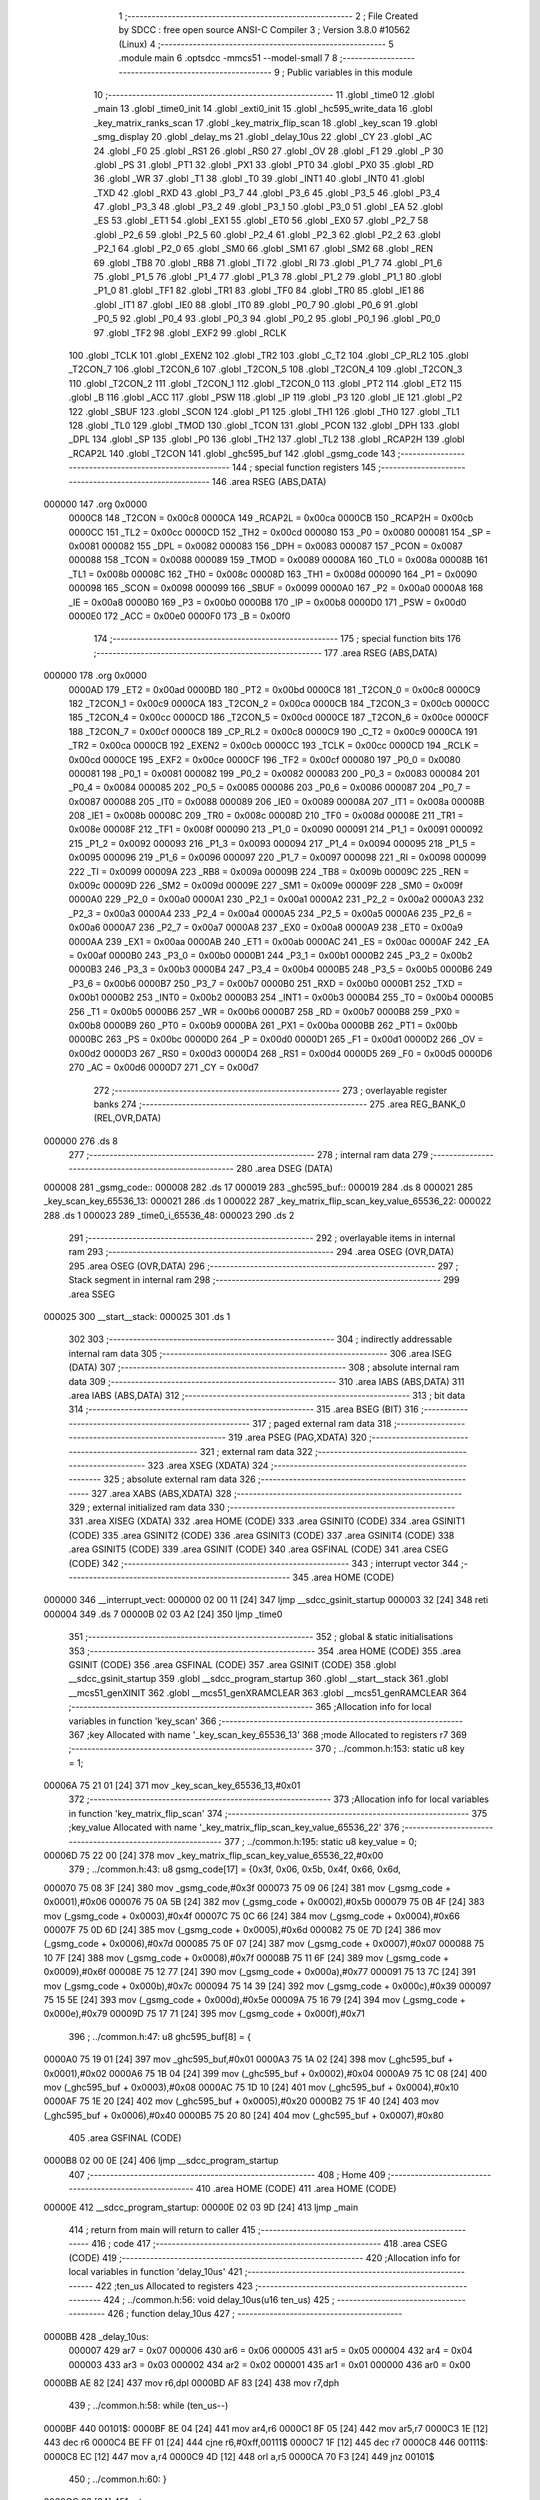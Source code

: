                                       1 ;--------------------------------------------------------
                                      2 ; File Created by SDCC : free open source ANSI-C Compiler
                                      3 ; Version 3.8.0 #10562 (Linux)
                                      4 ;--------------------------------------------------------
                                      5 	.module main
                                      6 	.optsdcc -mmcs51 --model-small
                                      7 	
                                      8 ;--------------------------------------------------------
                                      9 ; Public variables in this module
                                     10 ;--------------------------------------------------------
                                     11 	.globl _time0
                                     12 	.globl _main
                                     13 	.globl _time0_init
                                     14 	.globl _exti0_init
                                     15 	.globl _hc595_write_data
                                     16 	.globl _key_matrix_ranks_scan
                                     17 	.globl _key_matrix_flip_scan
                                     18 	.globl _key_scan
                                     19 	.globl _smg_display
                                     20 	.globl _delay_ms
                                     21 	.globl _delay_10us
                                     22 	.globl _CY
                                     23 	.globl _AC
                                     24 	.globl _F0
                                     25 	.globl _RS1
                                     26 	.globl _RS0
                                     27 	.globl _OV
                                     28 	.globl _F1
                                     29 	.globl _P
                                     30 	.globl _PS
                                     31 	.globl _PT1
                                     32 	.globl _PX1
                                     33 	.globl _PT0
                                     34 	.globl _PX0
                                     35 	.globl _RD
                                     36 	.globl _WR
                                     37 	.globl _T1
                                     38 	.globl _T0
                                     39 	.globl _INT1
                                     40 	.globl _INT0
                                     41 	.globl _TXD
                                     42 	.globl _RXD
                                     43 	.globl _P3_7
                                     44 	.globl _P3_6
                                     45 	.globl _P3_5
                                     46 	.globl _P3_4
                                     47 	.globl _P3_3
                                     48 	.globl _P3_2
                                     49 	.globl _P3_1
                                     50 	.globl _P3_0
                                     51 	.globl _EA
                                     52 	.globl _ES
                                     53 	.globl _ET1
                                     54 	.globl _EX1
                                     55 	.globl _ET0
                                     56 	.globl _EX0
                                     57 	.globl _P2_7
                                     58 	.globl _P2_6
                                     59 	.globl _P2_5
                                     60 	.globl _P2_4
                                     61 	.globl _P2_3
                                     62 	.globl _P2_2
                                     63 	.globl _P2_1
                                     64 	.globl _P2_0
                                     65 	.globl _SM0
                                     66 	.globl _SM1
                                     67 	.globl _SM2
                                     68 	.globl _REN
                                     69 	.globl _TB8
                                     70 	.globl _RB8
                                     71 	.globl _TI
                                     72 	.globl _RI
                                     73 	.globl _P1_7
                                     74 	.globl _P1_6
                                     75 	.globl _P1_5
                                     76 	.globl _P1_4
                                     77 	.globl _P1_3
                                     78 	.globl _P1_2
                                     79 	.globl _P1_1
                                     80 	.globl _P1_0
                                     81 	.globl _TF1
                                     82 	.globl _TR1
                                     83 	.globl _TF0
                                     84 	.globl _TR0
                                     85 	.globl _IE1
                                     86 	.globl _IT1
                                     87 	.globl _IE0
                                     88 	.globl _IT0
                                     89 	.globl _P0_7
                                     90 	.globl _P0_6
                                     91 	.globl _P0_5
                                     92 	.globl _P0_4
                                     93 	.globl _P0_3
                                     94 	.globl _P0_2
                                     95 	.globl _P0_1
                                     96 	.globl _P0_0
                                     97 	.globl _TF2
                                     98 	.globl _EXF2
                                     99 	.globl _RCLK
                                    100 	.globl _TCLK
                                    101 	.globl _EXEN2
                                    102 	.globl _TR2
                                    103 	.globl _C_T2
                                    104 	.globl _CP_RL2
                                    105 	.globl _T2CON_7
                                    106 	.globl _T2CON_6
                                    107 	.globl _T2CON_5
                                    108 	.globl _T2CON_4
                                    109 	.globl _T2CON_3
                                    110 	.globl _T2CON_2
                                    111 	.globl _T2CON_1
                                    112 	.globl _T2CON_0
                                    113 	.globl _PT2
                                    114 	.globl _ET2
                                    115 	.globl _B
                                    116 	.globl _ACC
                                    117 	.globl _PSW
                                    118 	.globl _IP
                                    119 	.globl _P3
                                    120 	.globl _IE
                                    121 	.globl _P2
                                    122 	.globl _SBUF
                                    123 	.globl _SCON
                                    124 	.globl _P1
                                    125 	.globl _TH1
                                    126 	.globl _TH0
                                    127 	.globl _TL1
                                    128 	.globl _TL0
                                    129 	.globl _TMOD
                                    130 	.globl _TCON
                                    131 	.globl _PCON
                                    132 	.globl _DPH
                                    133 	.globl _DPL
                                    134 	.globl _SP
                                    135 	.globl _P0
                                    136 	.globl _TH2
                                    137 	.globl _TL2
                                    138 	.globl _RCAP2H
                                    139 	.globl _RCAP2L
                                    140 	.globl _T2CON
                                    141 	.globl _ghc595_buf
                                    142 	.globl _gsmg_code
                                    143 ;--------------------------------------------------------
                                    144 ; special function registers
                                    145 ;--------------------------------------------------------
                                    146 	.area RSEG    (ABS,DATA)
      000000                        147 	.org 0x0000
                           0000C8   148 _T2CON	=	0x00c8
                           0000CA   149 _RCAP2L	=	0x00ca
                           0000CB   150 _RCAP2H	=	0x00cb
                           0000CC   151 _TL2	=	0x00cc
                           0000CD   152 _TH2	=	0x00cd
                           000080   153 _P0	=	0x0080
                           000081   154 _SP	=	0x0081
                           000082   155 _DPL	=	0x0082
                           000083   156 _DPH	=	0x0083
                           000087   157 _PCON	=	0x0087
                           000088   158 _TCON	=	0x0088
                           000089   159 _TMOD	=	0x0089
                           00008A   160 _TL0	=	0x008a
                           00008B   161 _TL1	=	0x008b
                           00008C   162 _TH0	=	0x008c
                           00008D   163 _TH1	=	0x008d
                           000090   164 _P1	=	0x0090
                           000098   165 _SCON	=	0x0098
                           000099   166 _SBUF	=	0x0099
                           0000A0   167 _P2	=	0x00a0
                           0000A8   168 _IE	=	0x00a8
                           0000B0   169 _P3	=	0x00b0
                           0000B8   170 _IP	=	0x00b8
                           0000D0   171 _PSW	=	0x00d0
                           0000E0   172 _ACC	=	0x00e0
                           0000F0   173 _B	=	0x00f0
                                    174 ;--------------------------------------------------------
                                    175 ; special function bits
                                    176 ;--------------------------------------------------------
                                    177 	.area RSEG    (ABS,DATA)
      000000                        178 	.org 0x0000
                           0000AD   179 _ET2	=	0x00ad
                           0000BD   180 _PT2	=	0x00bd
                           0000C8   181 _T2CON_0	=	0x00c8
                           0000C9   182 _T2CON_1	=	0x00c9
                           0000CA   183 _T2CON_2	=	0x00ca
                           0000CB   184 _T2CON_3	=	0x00cb
                           0000CC   185 _T2CON_4	=	0x00cc
                           0000CD   186 _T2CON_5	=	0x00cd
                           0000CE   187 _T2CON_6	=	0x00ce
                           0000CF   188 _T2CON_7	=	0x00cf
                           0000C8   189 _CP_RL2	=	0x00c8
                           0000C9   190 _C_T2	=	0x00c9
                           0000CA   191 _TR2	=	0x00ca
                           0000CB   192 _EXEN2	=	0x00cb
                           0000CC   193 _TCLK	=	0x00cc
                           0000CD   194 _RCLK	=	0x00cd
                           0000CE   195 _EXF2	=	0x00ce
                           0000CF   196 _TF2	=	0x00cf
                           000080   197 _P0_0	=	0x0080
                           000081   198 _P0_1	=	0x0081
                           000082   199 _P0_2	=	0x0082
                           000083   200 _P0_3	=	0x0083
                           000084   201 _P0_4	=	0x0084
                           000085   202 _P0_5	=	0x0085
                           000086   203 _P0_6	=	0x0086
                           000087   204 _P0_7	=	0x0087
                           000088   205 _IT0	=	0x0088
                           000089   206 _IE0	=	0x0089
                           00008A   207 _IT1	=	0x008a
                           00008B   208 _IE1	=	0x008b
                           00008C   209 _TR0	=	0x008c
                           00008D   210 _TF0	=	0x008d
                           00008E   211 _TR1	=	0x008e
                           00008F   212 _TF1	=	0x008f
                           000090   213 _P1_0	=	0x0090
                           000091   214 _P1_1	=	0x0091
                           000092   215 _P1_2	=	0x0092
                           000093   216 _P1_3	=	0x0093
                           000094   217 _P1_4	=	0x0094
                           000095   218 _P1_5	=	0x0095
                           000096   219 _P1_6	=	0x0096
                           000097   220 _P1_7	=	0x0097
                           000098   221 _RI	=	0x0098
                           000099   222 _TI	=	0x0099
                           00009A   223 _RB8	=	0x009a
                           00009B   224 _TB8	=	0x009b
                           00009C   225 _REN	=	0x009c
                           00009D   226 _SM2	=	0x009d
                           00009E   227 _SM1	=	0x009e
                           00009F   228 _SM0	=	0x009f
                           0000A0   229 _P2_0	=	0x00a0
                           0000A1   230 _P2_1	=	0x00a1
                           0000A2   231 _P2_2	=	0x00a2
                           0000A3   232 _P2_3	=	0x00a3
                           0000A4   233 _P2_4	=	0x00a4
                           0000A5   234 _P2_5	=	0x00a5
                           0000A6   235 _P2_6	=	0x00a6
                           0000A7   236 _P2_7	=	0x00a7
                           0000A8   237 _EX0	=	0x00a8
                           0000A9   238 _ET0	=	0x00a9
                           0000AA   239 _EX1	=	0x00aa
                           0000AB   240 _ET1	=	0x00ab
                           0000AC   241 _ES	=	0x00ac
                           0000AF   242 _EA	=	0x00af
                           0000B0   243 _P3_0	=	0x00b0
                           0000B1   244 _P3_1	=	0x00b1
                           0000B2   245 _P3_2	=	0x00b2
                           0000B3   246 _P3_3	=	0x00b3
                           0000B4   247 _P3_4	=	0x00b4
                           0000B5   248 _P3_5	=	0x00b5
                           0000B6   249 _P3_6	=	0x00b6
                           0000B7   250 _P3_7	=	0x00b7
                           0000B0   251 _RXD	=	0x00b0
                           0000B1   252 _TXD	=	0x00b1
                           0000B2   253 _INT0	=	0x00b2
                           0000B3   254 _INT1	=	0x00b3
                           0000B4   255 _T0	=	0x00b4
                           0000B5   256 _T1	=	0x00b5
                           0000B6   257 _WR	=	0x00b6
                           0000B7   258 _RD	=	0x00b7
                           0000B8   259 _PX0	=	0x00b8
                           0000B9   260 _PT0	=	0x00b9
                           0000BA   261 _PX1	=	0x00ba
                           0000BB   262 _PT1	=	0x00bb
                           0000BC   263 _PS	=	0x00bc
                           0000D0   264 _P	=	0x00d0
                           0000D1   265 _F1	=	0x00d1
                           0000D2   266 _OV	=	0x00d2
                           0000D3   267 _RS0	=	0x00d3
                           0000D4   268 _RS1	=	0x00d4
                           0000D5   269 _F0	=	0x00d5
                           0000D6   270 _AC	=	0x00d6
                           0000D7   271 _CY	=	0x00d7
                                    272 ;--------------------------------------------------------
                                    273 ; overlayable register banks
                                    274 ;--------------------------------------------------------
                                    275 	.area REG_BANK_0	(REL,OVR,DATA)
      000000                        276 	.ds 8
                                    277 ;--------------------------------------------------------
                                    278 ; internal ram data
                                    279 ;--------------------------------------------------------
                                    280 	.area DSEG    (DATA)
      000008                        281 _gsmg_code::
      000008                        282 	.ds 17
      000019                        283 _ghc595_buf::
      000019                        284 	.ds 8
      000021                        285 _key_scan_key_65536_13:
      000021                        286 	.ds 1
      000022                        287 _key_matrix_flip_scan_key_value_65536_22:
      000022                        288 	.ds 1
      000023                        289 _time0_i_65536_48:
      000023                        290 	.ds 2
                                    291 ;--------------------------------------------------------
                                    292 ; overlayable items in internal ram 
                                    293 ;--------------------------------------------------------
                                    294 	.area	OSEG    (OVR,DATA)
                                    295 	.area	OSEG    (OVR,DATA)
                                    296 ;--------------------------------------------------------
                                    297 ; Stack segment in internal ram 
                                    298 ;--------------------------------------------------------
                                    299 	.area	SSEG
      000025                        300 __start__stack:
      000025                        301 	.ds	1
                                    302 
                                    303 ;--------------------------------------------------------
                                    304 ; indirectly addressable internal ram data
                                    305 ;--------------------------------------------------------
                                    306 	.area ISEG    (DATA)
                                    307 ;--------------------------------------------------------
                                    308 ; absolute internal ram data
                                    309 ;--------------------------------------------------------
                                    310 	.area IABS    (ABS,DATA)
                                    311 	.area IABS    (ABS,DATA)
                                    312 ;--------------------------------------------------------
                                    313 ; bit data
                                    314 ;--------------------------------------------------------
                                    315 	.area BSEG    (BIT)
                                    316 ;--------------------------------------------------------
                                    317 ; paged external ram data
                                    318 ;--------------------------------------------------------
                                    319 	.area PSEG    (PAG,XDATA)
                                    320 ;--------------------------------------------------------
                                    321 ; external ram data
                                    322 ;--------------------------------------------------------
                                    323 	.area XSEG    (XDATA)
                                    324 ;--------------------------------------------------------
                                    325 ; absolute external ram data
                                    326 ;--------------------------------------------------------
                                    327 	.area XABS    (ABS,XDATA)
                                    328 ;--------------------------------------------------------
                                    329 ; external initialized ram data
                                    330 ;--------------------------------------------------------
                                    331 	.area XISEG   (XDATA)
                                    332 	.area HOME    (CODE)
                                    333 	.area GSINIT0 (CODE)
                                    334 	.area GSINIT1 (CODE)
                                    335 	.area GSINIT2 (CODE)
                                    336 	.area GSINIT3 (CODE)
                                    337 	.area GSINIT4 (CODE)
                                    338 	.area GSINIT5 (CODE)
                                    339 	.area GSINIT  (CODE)
                                    340 	.area GSFINAL (CODE)
                                    341 	.area CSEG    (CODE)
                                    342 ;--------------------------------------------------------
                                    343 ; interrupt vector 
                                    344 ;--------------------------------------------------------
                                    345 	.area HOME    (CODE)
      000000                        346 __interrupt_vect:
      000000 02 00 11         [24]  347 	ljmp	__sdcc_gsinit_startup
      000003 32               [24]  348 	reti
      000004                        349 	.ds	7
      00000B 02 03 A2         [24]  350 	ljmp	_time0
                                    351 ;--------------------------------------------------------
                                    352 ; global & static initialisations
                                    353 ;--------------------------------------------------------
                                    354 	.area HOME    (CODE)
                                    355 	.area GSINIT  (CODE)
                                    356 	.area GSFINAL (CODE)
                                    357 	.area GSINIT  (CODE)
                                    358 	.globl __sdcc_gsinit_startup
                                    359 	.globl __sdcc_program_startup
                                    360 	.globl __start__stack
                                    361 	.globl __mcs51_genXINIT
                                    362 	.globl __mcs51_genXRAMCLEAR
                                    363 	.globl __mcs51_genRAMCLEAR
                                    364 ;------------------------------------------------------------
                                    365 ;Allocation info for local variables in function 'key_scan'
                                    366 ;------------------------------------------------------------
                                    367 ;key                       Allocated with name '_key_scan_key_65536_13'
                                    368 ;mode                      Allocated to registers r7 
                                    369 ;------------------------------------------------------------
                                    370 ;	../common.h:153: static u8 key = 1;
      00006A 75 21 01         [24]  371 	mov	_key_scan_key_65536_13,#0x01
                                    372 ;------------------------------------------------------------
                                    373 ;Allocation info for local variables in function 'key_matrix_flip_scan'
                                    374 ;------------------------------------------------------------
                                    375 ;key_value                 Allocated with name '_key_matrix_flip_scan_key_value_65536_22'
                                    376 ;------------------------------------------------------------
                                    377 ;	../common.h:195: static u8 key_value = 0;
      00006D 75 22 00         [24]  378 	mov	_key_matrix_flip_scan_key_value_65536_22,#0x00
                                    379 ;	../common.h:43: u8 gsmg_code[17] = {0x3f, 0x06, 0x5b, 0x4f, 0x66, 0x6d,
      000070 75 08 3F         [24]  380 	mov	_gsmg_code,#0x3f
      000073 75 09 06         [24]  381 	mov	(_gsmg_code + 0x0001),#0x06
      000076 75 0A 5B         [24]  382 	mov	(_gsmg_code + 0x0002),#0x5b
      000079 75 0B 4F         [24]  383 	mov	(_gsmg_code + 0x0003),#0x4f
      00007C 75 0C 66         [24]  384 	mov	(_gsmg_code + 0x0004),#0x66
      00007F 75 0D 6D         [24]  385 	mov	(_gsmg_code + 0x0005),#0x6d
      000082 75 0E 7D         [24]  386 	mov	(_gsmg_code + 0x0006),#0x7d
      000085 75 0F 07         [24]  387 	mov	(_gsmg_code + 0x0007),#0x07
      000088 75 10 7F         [24]  388 	mov	(_gsmg_code + 0x0008),#0x7f
      00008B 75 11 6F         [24]  389 	mov	(_gsmg_code + 0x0009),#0x6f
      00008E 75 12 77         [24]  390 	mov	(_gsmg_code + 0x000a),#0x77
      000091 75 13 7C         [24]  391 	mov	(_gsmg_code + 0x000b),#0x7c
      000094 75 14 39         [24]  392 	mov	(_gsmg_code + 0x000c),#0x39
      000097 75 15 5E         [24]  393 	mov	(_gsmg_code + 0x000d),#0x5e
      00009A 75 16 79         [24]  394 	mov	(_gsmg_code + 0x000e),#0x79
      00009D 75 17 71         [24]  395 	mov	(_gsmg_code + 0x000f),#0x71
                                    396 ;	../common.h:47: u8 ghc595_buf[8] = {
      0000A0 75 19 01         [24]  397 	mov	_ghc595_buf,#0x01
      0000A3 75 1A 02         [24]  398 	mov	(_ghc595_buf + 0x0001),#0x02
      0000A6 75 1B 04         [24]  399 	mov	(_ghc595_buf + 0x0002),#0x04
      0000A9 75 1C 08         [24]  400 	mov	(_ghc595_buf + 0x0003),#0x08
      0000AC 75 1D 10         [24]  401 	mov	(_ghc595_buf + 0x0004),#0x10
      0000AF 75 1E 20         [24]  402 	mov	(_ghc595_buf + 0x0005),#0x20
      0000B2 75 1F 40         [24]  403 	mov	(_ghc595_buf + 0x0006),#0x40
      0000B5 75 20 80         [24]  404 	mov	(_ghc595_buf + 0x0007),#0x80
                                    405 	.area GSFINAL (CODE)
      0000B8 02 00 0E         [24]  406 	ljmp	__sdcc_program_startup
                                    407 ;--------------------------------------------------------
                                    408 ; Home
                                    409 ;--------------------------------------------------------
                                    410 	.area HOME    (CODE)
                                    411 	.area HOME    (CODE)
      00000E                        412 __sdcc_program_startup:
      00000E 02 03 9D         [24]  413 	ljmp	_main
                                    414 ;	return from main will return to caller
                                    415 ;--------------------------------------------------------
                                    416 ; code
                                    417 ;--------------------------------------------------------
                                    418 	.area CSEG    (CODE)
                                    419 ;------------------------------------------------------------
                                    420 ;Allocation info for local variables in function 'delay_10us'
                                    421 ;------------------------------------------------------------
                                    422 ;ten_us                    Allocated to registers 
                                    423 ;------------------------------------------------------------
                                    424 ;	../common.h:56: void delay_10us(u16 ten_us)
                                    425 ;	-----------------------------------------
                                    426 ;	 function delay_10us
                                    427 ;	-----------------------------------------
      0000BB                        428 _delay_10us:
                           000007   429 	ar7 = 0x07
                           000006   430 	ar6 = 0x06
                           000005   431 	ar5 = 0x05
                           000004   432 	ar4 = 0x04
                           000003   433 	ar3 = 0x03
                           000002   434 	ar2 = 0x02
                           000001   435 	ar1 = 0x01
                           000000   436 	ar0 = 0x00
      0000BB AE 82            [24]  437 	mov	r6,dpl
      0000BD AF 83            [24]  438 	mov	r7,dph
                                    439 ;	../common.h:58: while (ten_us--)
      0000BF                        440 00101$:
      0000BF 8E 04            [24]  441 	mov	ar4,r6
      0000C1 8F 05            [24]  442 	mov	ar5,r7
      0000C3 1E               [12]  443 	dec	r6
      0000C4 BE FF 01         [24]  444 	cjne	r6,#0xff,00111$
      0000C7 1F               [12]  445 	dec	r7
      0000C8                        446 00111$:
      0000C8 EC               [12]  447 	mov	a,r4
      0000C9 4D               [12]  448 	orl	a,r5
      0000CA 70 F3            [24]  449 	jnz	00101$
                                    450 ;	../common.h:60: }
      0000CC 22               [24]  451 	ret
                                    452 ;------------------------------------------------------------
                                    453 ;Allocation info for local variables in function 'delay_ms'
                                    454 ;------------------------------------------------------------
                                    455 ;ms                        Allocated to registers 
                                    456 ;i                         Allocated to registers r6 r7 
                                    457 ;j                         Allocated to registers r4 r5 
                                    458 ;------------------------------------------------------------
                                    459 ;	../common.h:68: void delay_ms(u16 ms)
                                    460 ;	-----------------------------------------
                                    461 ;	 function delay_ms
                                    462 ;	-----------------------------------------
      0000CD                        463 _delay_ms:
      0000CD AE 82            [24]  464 	mov	r6,dpl
      0000CF AF 83            [24]  465 	mov	r7,dph
                                    466 ;	../common.h:71: for (i = ms; i > 0; i--)
      0000D1                        467 00106$:
      0000D1 EE               [12]  468 	mov	a,r6
      0000D2 4F               [12]  469 	orl	a,r7
      0000D3 60 1B            [24]  470 	jz	00108$
                                    471 ;	../common.h:73: for(j=110; j>0; j--);
      0000D5 7C 6E            [12]  472 	mov	r4,#0x6e
      0000D7 7D 00            [12]  473 	mov	r5,#0x00
      0000D9                        474 00104$:
      0000D9 EC               [12]  475 	mov	a,r4
      0000DA 24 FF            [12]  476 	add	a,#0xff
      0000DC FA               [12]  477 	mov	r2,a
      0000DD ED               [12]  478 	mov	a,r5
      0000DE 34 FF            [12]  479 	addc	a,#0xff
      0000E0 FB               [12]  480 	mov	r3,a
      0000E1 8A 04            [24]  481 	mov	ar4,r2
      0000E3 8B 05            [24]  482 	mov	ar5,r3
      0000E5 EA               [12]  483 	mov	a,r2
      0000E6 4B               [12]  484 	orl	a,r3
      0000E7 70 F0            [24]  485 	jnz	00104$
                                    486 ;	../common.h:71: for (i = ms; i > 0; i--)
      0000E9 1E               [12]  487 	dec	r6
      0000EA BE FF 01         [24]  488 	cjne	r6,#0xff,00133$
      0000ED 1F               [12]  489 	dec	r7
      0000EE                        490 00133$:
      0000EE 80 E1            [24]  491 	sjmp	00106$
      0000F0                        492 00108$:
                                    493 ;	../common.h:75: }
      0000F0 22               [24]  494 	ret
                                    495 ;------------------------------------------------------------
                                    496 ;Allocation info for local variables in function 'smg_display'
                                    497 ;------------------------------------------------------------
                                    498 ;i                         Allocated to registers r7 
                                    499 ;------------------------------------------------------------
                                    500 ;	../common.h:83: void smg_display()
                                    501 ;	-----------------------------------------
                                    502 ;	 function smg_display
                                    503 ;	-----------------------------------------
      0000F1                        504 _smg_display:
                                    505 ;	../common.h:86: for (i = 8; i < 16; i++)
      0000F1 7F 08            [12]  506 	mov	r7,#0x08
      0000F3                        507 00112$:
                                    508 ;	../common.h:88: switch (i)
      0000F3 BF 08 00         [24]  509 	cjne	r7,#0x08,00129$
      0000F6                        510 00129$:
      0000F6 50 03            [24]  511 	jnc	00130$
      0000F8 02 01 62         [24]  512 	ljmp	00110$
      0000FB                        513 00130$:
      0000FB EF               [12]  514 	mov	a,r7
      0000FC 24 F0            [12]  515 	add	a,#0xff - 0x0f
      0000FE 50 03            [24]  516 	jnc	00131$
      000100 02 01 62         [24]  517 	ljmp	00110$
      000103                        518 00131$:
      000103 EF               [12]  519 	mov	a,r7
      000104 24 F8            [12]  520 	add	a,#0xf8
      000106 FE               [12]  521 	mov	r6,a
      000107 24 0A            [12]  522 	add	a,#(00132$-3-.)
      000109 83               [24]  523 	movc	a,@a+pc
      00010A F5 82            [12]  524 	mov	dpl,a
      00010C EE               [12]  525 	mov	a,r6
      00010D 24 0C            [12]  526 	add	a,#(00133$-3-.)
      00010F 83               [24]  527 	movc	a,@a+pc
      000110 F5 83            [12]  528 	mov	dph,a
      000112 E4               [12]  529 	clr	a
      000113 73               [24]  530 	jmp	@a+dptr
      000114                        531 00132$:
      000114 24                     532 	.db	00101$
      000115 2C                     533 	.db	00102$
      000116 34                     534 	.db	00103$
      000117 3C                     535 	.db	00104$
      000118 44                     536 	.db	00105$
      000119 4C                     537 	.db	00106$
      00011A 54                     538 	.db	00107$
      00011B 5C                     539 	.db	00108$
      00011C                        540 00133$:
      00011C 01                     541 	.db	00101$>>8
      00011D 01                     542 	.db	00102$>>8
      00011E 01                     543 	.db	00103$>>8
      00011F 01                     544 	.db	00104$>>8
      000120 01                     545 	.db	00105$>>8
      000121 01                     546 	.db	00106$>>8
      000122 01                     547 	.db	00107$>>8
      000123 01                     548 	.db	00108$>>8
                                    549 ;	../common.h:90: case 8:
      000124                        550 00101$:
                                    551 ;	../common.h:91: LSC = 1;
                                    552 ;	assignBit
      000124 D2 A4            [12]  553 	setb	_P2_4
                                    554 ;	../common.h:92: LSB = 1;
                                    555 ;	assignBit
      000126 D2 A3            [12]  556 	setb	_P2_3
                                    557 ;	../common.h:93: LSA = 1;
                                    558 ;	assignBit
      000128 D2 A2            [12]  559 	setb	_P2_2
                                    560 ;	../common.h:94: break;
                                    561 ;	../common.h:95: case 9:
      00012A 80 36            [24]  562 	sjmp	00110$
      00012C                        563 00102$:
                                    564 ;	../common.h:96: LSC = 1;
                                    565 ;	assignBit
      00012C D2 A4            [12]  566 	setb	_P2_4
                                    567 ;	../common.h:97: LSB = 1;
                                    568 ;	assignBit
      00012E D2 A3            [12]  569 	setb	_P2_3
                                    570 ;	../common.h:98: LSA = 0;
                                    571 ;	assignBit
      000130 C2 A2            [12]  572 	clr	_P2_2
                                    573 ;	../common.h:99: break;
                                    574 ;	../common.h:100: case 10:
      000132 80 2E            [24]  575 	sjmp	00110$
      000134                        576 00103$:
                                    577 ;	../common.h:101: LSC = 1;
                                    578 ;	assignBit
      000134 D2 A4            [12]  579 	setb	_P2_4
                                    580 ;	../common.h:102: LSB = 0;
                                    581 ;	assignBit
      000136 C2 A3            [12]  582 	clr	_P2_3
                                    583 ;	../common.h:103: LSA = 1;
                                    584 ;	assignBit
      000138 D2 A2            [12]  585 	setb	_P2_2
                                    586 ;	../common.h:104: break;
                                    587 ;	../common.h:105: case 11:
      00013A 80 26            [24]  588 	sjmp	00110$
      00013C                        589 00104$:
                                    590 ;	../common.h:106: LSC = 1;
                                    591 ;	assignBit
      00013C D2 A4            [12]  592 	setb	_P2_4
                                    593 ;	../common.h:107: LSB = 0;
                                    594 ;	assignBit
      00013E C2 A3            [12]  595 	clr	_P2_3
                                    596 ;	../common.h:108: LSA = 0;
                                    597 ;	assignBit
      000140 C2 A2            [12]  598 	clr	_P2_2
                                    599 ;	../common.h:109: break;
                                    600 ;	../common.h:110: case 12:
      000142 80 1E            [24]  601 	sjmp	00110$
      000144                        602 00105$:
                                    603 ;	../common.h:111: LSC = 0;
                                    604 ;	assignBit
      000144 C2 A4            [12]  605 	clr	_P2_4
                                    606 ;	../common.h:112: LSB = 1;
                                    607 ;	assignBit
      000146 D2 A3            [12]  608 	setb	_P2_3
                                    609 ;	../common.h:113: LSA = 1;
                                    610 ;	assignBit
      000148 D2 A2            [12]  611 	setb	_P2_2
                                    612 ;	../common.h:114: break;
                                    613 ;	../common.h:115: case 13:
      00014A 80 16            [24]  614 	sjmp	00110$
      00014C                        615 00106$:
                                    616 ;	../common.h:116: LSC = 0;
                                    617 ;	assignBit
      00014C C2 A4            [12]  618 	clr	_P2_4
                                    619 ;	../common.h:117: LSB = 1;
                                    620 ;	assignBit
      00014E D2 A3            [12]  621 	setb	_P2_3
                                    622 ;	../common.h:118: LSA = 0;
                                    623 ;	assignBit
      000150 C2 A2            [12]  624 	clr	_P2_2
                                    625 ;	../common.h:119: break;
                                    626 ;	../common.h:120: case 14:
      000152 80 0E            [24]  627 	sjmp	00110$
      000154                        628 00107$:
                                    629 ;	../common.h:121: LSC = 0;
                                    630 ;	assignBit
      000154 C2 A4            [12]  631 	clr	_P2_4
                                    632 ;	../common.h:122: LSB = 0;
                                    633 ;	assignBit
      000156 C2 A3            [12]  634 	clr	_P2_3
                                    635 ;	../common.h:123: LSA = 1;
                                    636 ;	assignBit
      000158 D2 A2            [12]  637 	setb	_P2_2
                                    638 ;	../common.h:124: break;
                                    639 ;	../common.h:125: case 15:
      00015A 80 06            [24]  640 	sjmp	00110$
      00015C                        641 00108$:
                                    642 ;	../common.h:126: LSC = 0;
                                    643 ;	assignBit
      00015C C2 A4            [12]  644 	clr	_P2_4
                                    645 ;	../common.h:127: LSB = 0;
                                    646 ;	assignBit
      00015E C2 A3            [12]  647 	clr	_P2_3
                                    648 ;	../common.h:128: LSA = 0;
                                    649 ;	assignBit
      000160 C2 A2            [12]  650 	clr	_P2_2
                                    651 ;	../common.h:133: }
      000162                        652 00110$:
                                    653 ;	../common.h:134: SMG_A_DP_PORT = gsmg_code[i];
      000162 EF               [12]  654 	mov	a,r7
      000163 24 08            [12]  655 	add	a,#_gsmg_code
      000165 F9               [12]  656 	mov	r1,a
      000166 87 80            [24]  657 	mov	_P0,@r1
                                    658 ;	../common.h:135: delay_10us(100);
      000168 90 00 64         [24]  659 	mov	dptr,#0x0064
      00016B C0 07            [24]  660 	push	ar7
      00016D 12 00 BB         [24]  661 	lcall	_delay_10us
      000170 D0 07            [24]  662 	pop	ar7
                                    663 ;	../common.h:136: SMG_A_DP_PORT = 0x00;
      000172 75 80 00         [24]  664 	mov	_P0,#0x00
                                    665 ;	../common.h:86: for (i = 8; i < 16; i++)
      000175 0F               [12]  666 	inc	r7
      000176 BF 10 00         [24]  667 	cjne	r7,#0x10,00134$
      000179                        668 00134$:
      000179 50 03            [24]  669 	jnc	00135$
      00017B 02 00 F3         [24]  670 	ljmp	00112$
      00017E                        671 00135$:
                                    672 ;	../common.h:138: }
      00017E 22               [24]  673 	ret
                                    674 ;------------------------------------------------------------
                                    675 ;Allocation info for local variables in function 'key_scan'
                                    676 ;------------------------------------------------------------
                                    677 ;key                       Allocated with name '_key_scan_key_65536_13'
                                    678 ;mode                      Allocated to registers r7 
                                    679 ;------------------------------------------------------------
                                    680 ;	../common.h:151: u8 key_scan(u8 mode)
                                    681 ;	-----------------------------------------
                                    682 ;	 function key_scan
                                    683 ;	-----------------------------------------
      00017F                        684 _key_scan:
                                    685 ;	../common.h:154: if (mode)
      00017F E5 82            [12]  686 	mov	a,dpl
      000181 FF               [12]  687 	mov	r7,a
      000182 60 03            [24]  688 	jz	00102$
                                    689 ;	../common.h:156: key = 1;
      000184 75 21 01         [24]  690 	mov	_key_scan_key_65536_13,#0x01
      000187                        691 00102$:
                                    692 ;	../common.h:158: if (key == 1 && (KEY1 == 0 || KEY2 == 0 || KEY3 == 0 || KEY4 == 0)) // 任意按键按下
      000187 74 01            [12]  693 	mov	a,#0x01
      000189 B5 21 31         [24]  694 	cjne	a,_key_scan_key_65536_13,00120$
      00018C 30 B1 09         [24]  695 	jnb	_P3_1,00119$
      00018F 30 B0 06         [24]  696 	jnb	_P3_0,00119$
      000192 30 B2 03         [24]  697 	jnb	_P3_2,00119$
      000195 20 B3 25         [24]  698 	jb	_P3_3,00120$
      000198                        699 00119$:
                                    700 ;	../common.h:160: delay_10us(1000); // 消抖
      000198 90 03 E8         [24]  701 	mov	dptr,#0x03e8
      00019B 12 00 BB         [24]  702 	lcall	_delay_10us
                                    703 ;	../common.h:161: key = 0;
      00019E 75 21 00         [24]  704 	mov	_key_scan_key_65536_13,#0x00
                                    705 ;	../common.h:162: if (KEY1 == 0)
      0001A1 20 B1 04         [24]  706 	jb	_P3_1,00112$
                                    707 ;	../common.h:164: return KEY1_PRESS;
      0001A4 75 82 01         [24]  708 	mov	dpl,#0x01
      0001A7 22               [24]  709 	ret
      0001A8                        710 00112$:
                                    711 ;	../common.h:166: else if (KEY2 == 0)
      0001A8 20 B0 04         [24]  712 	jb	_P3_0,00109$
                                    713 ;	../common.h:168: return KEY2_PRESS;
      0001AB 75 82 01         [24]  714 	mov	dpl,#0x01
      0001AE 22               [24]  715 	ret
      0001AF                        716 00109$:
                                    717 ;	../common.h:170: else if (KEY3 == 0)
      0001AF 20 B2 04         [24]  718 	jb	_P3_2,00106$
                                    719 ;	../common.h:172: return KEY3_PRESS;
      0001B2 75 82 01         [24]  720 	mov	dpl,#0x01
      0001B5 22               [24]  721 	ret
      0001B6                        722 00106$:
                                    723 ;	../common.h:174: else if (KEY4 == 0)
      0001B6 20 B3 13         [24]  724 	jb	_P3_3,00121$
                                    725 ;	../common.h:176: return KEY4_PRESS;
      0001B9 75 82 01         [24]  726 	mov	dpl,#0x01
      0001BC 22               [24]  727 	ret
      0001BD                        728 00120$:
                                    729 ;	../common.h:179: else if (KEY1 == 1 && KEY2 == 1 && KEY3 == 1 && KEY4 == 1)
      0001BD 30 B1 0C         [24]  730 	jnb	_P3_1,00121$
      0001C0 30 B0 09         [24]  731 	jnb	_P3_0,00121$
      0001C3 30 B2 06         [24]  732 	jnb	_P3_2,00121$
      0001C6 30 B3 03         [24]  733 	jnb	_P3_3,00121$
                                    734 ;	../common.h:181: key = 1;
      0001C9 75 21 01         [24]  735 	mov	_key_scan_key_65536_13,#0x01
      0001CC                        736 00121$:
                                    737 ;	../common.h:183: return KEY_UNPRESS;
      0001CC 75 82 00         [24]  738 	mov	dpl,#0x00
                                    739 ;	../common.h:184: }
      0001CF 22               [24]  740 	ret
                                    741 ;------------------------------------------------------------
                                    742 ;Allocation info for local variables in function 'key_matrix_flip_scan'
                                    743 ;------------------------------------------------------------
                                    744 ;key_value                 Allocated with name '_key_matrix_flip_scan_key_value_65536_22'
                                    745 ;------------------------------------------------------------
                                    746 ;	../common.h:193: u8 key_matrix_flip_scan(void)
                                    747 ;	-----------------------------------------
                                    748 ;	 function key_matrix_flip_scan
                                    749 ;	-----------------------------------------
      0001D0                        750 _key_matrix_flip_scan:
                                    751 ;	../common.h:196: KEY_MATRIX_PORT = 0x0f; // 给所有行赋值0，列全为1
                                    752 ;	../common.h:197: if (KEY_MATRIX_PORT != 0x0f)
      0001D0 74 0F            [12]  753 	mov	a,#0x0f
      0001D2 F5 90            [12]  754 	mov	_P1,a
      0001D4 B5 90 02         [24]  755 	cjne	a,_P1,00169$
      0001D7 80 73            [24]  756 	sjmp	00117$
      0001D9                        757 00169$:
                                    758 ;	../common.h:199: delay_10us(1000); // 消抖
      0001D9 90 03 E8         [24]  759 	mov	dptr,#0x03e8
      0001DC 12 00 BB         [24]  760 	lcall	_delay_10us
                                    761 ;	../common.h:200: if (KEY_MATRIX_PORT != 0x0f)
      0001DF 74 0F            [12]  762 	mov	a,#0x0f
      0001E1 B5 90 02         [24]  763 	cjne	a,_P1,00170$
      0001E4 80 69            [24]  764 	sjmp	00118$
      0001E6                        765 00170$:
                                    766 ;	../common.h:203: KEY_MATRIX_PORT = 0x0f;
      0001E6 75 90 0F         [24]  767 	mov	_P1,#0x0f
                                    768 ;	../common.h:204: switch (KEY_MATRIX_PORT)
      0001E9 AF 90            [24]  769 	mov	r7,_P1
      0001EB BF 07 02         [24]  770 	cjne	r7,#0x07,00171$
      0001EE 80 0F            [24]  771 	sjmp	00101$
      0001F0                        772 00171$:
      0001F0 BF 0B 02         [24]  773 	cjne	r7,#0x0b,00172$
      0001F3 80 0F            [24]  774 	sjmp	00102$
      0001F5                        775 00172$:
      0001F5 BF 0D 02         [24]  776 	cjne	r7,#0x0d,00173$
      0001F8 80 0F            [24]  777 	sjmp	00103$
      0001FA                        778 00173$:
                                    779 ;	../common.h:206: case 0x07:
      0001FA BF 0E 14         [24]  780 	cjne	r7,#0x0e,00105$
      0001FD 80 0F            [24]  781 	sjmp	00104$
      0001FF                        782 00101$:
                                    783 ;	../common.h:207: key_value = 1;
      0001FF 75 22 01         [24]  784 	mov	_key_matrix_flip_scan_key_value_65536_22,#0x01
                                    785 ;	../common.h:208: break;
                                    786 ;	../common.h:209: case 0x0b:
      000202 80 0D            [24]  787 	sjmp	00105$
      000204                        788 00102$:
                                    789 ;	../common.h:210: key_value = 2;
      000204 75 22 02         [24]  790 	mov	_key_matrix_flip_scan_key_value_65536_22,#0x02
                                    791 ;	../common.h:211: break;
                                    792 ;	../common.h:212: case 0x0d:
      000207 80 08            [24]  793 	sjmp	00105$
      000209                        794 00103$:
                                    795 ;	../common.h:213: key_value = 3;
      000209 75 22 03         [24]  796 	mov	_key_matrix_flip_scan_key_value_65536_22,#0x03
                                    797 ;	../common.h:214: break;
                                    798 ;	../common.h:215: case 0x0e:
      00020C 80 03            [24]  799 	sjmp	00105$
      00020E                        800 00104$:
                                    801 ;	../common.h:216: key_value = 4;
      00020E 75 22 04         [24]  802 	mov	_key_matrix_flip_scan_key_value_65536_22,#0x04
                                    803 ;	../common.h:218: }
      000211                        804 00105$:
                                    805 ;	../common.h:220: KEY_MATRIX_PORT = 0xf0;
      000211 75 90 F0         [24]  806 	mov	_P1,#0xf0
                                    807 ;	../common.h:221: switch (KEY_MATRIX_PORT)
      000214 AF 90            [24]  808 	mov	r7,_P1
      000216 BF 70 02         [24]  809 	cjne	r7,#0x70,00175$
      000219 80 2A            [24]  810 	sjmp	00111$
      00021B                        811 00175$:
      00021B BF B0 02         [24]  812 	cjne	r7,#0xb0,00176$
      00021E 80 0C            [24]  813 	sjmp	00107$
      000220                        814 00176$:
      000220 BF D0 02         [24]  815 	cjne	r7,#0xd0,00177$
      000223 80 10            [24]  816 	sjmp	00108$
      000225                        817 00177$:
                                    818 ;	../common.h:223: case 0x70:
      000225 BF E0 1D         [24]  819 	cjne	r7,#0xe0,00111$
      000228 80 14            [24]  820 	sjmp	00109$
                                    821 ;	../common.h:224: key_value = key_value;
                                    822 ;	../common.h:225: break;
                                    823 ;	../common.h:226: case 0xb0:
      00022A 80 19            [24]  824 	sjmp	00111$
      00022C                        825 00107$:
                                    826 ;	../common.h:227: key_value = key_value + 4;
      00022C AF 22            [24]  827 	mov	r7,_key_matrix_flip_scan_key_value_65536_22
      00022E 74 04            [12]  828 	mov	a,#0x04
      000230 2F               [12]  829 	add	a,r7
      000231 F5 22            [12]  830 	mov	_key_matrix_flip_scan_key_value_65536_22,a
                                    831 ;	../common.h:228: break;
                                    832 ;	../common.h:229: case 0xd0:
      000233 80 10            [24]  833 	sjmp	00111$
      000235                        834 00108$:
                                    835 ;	../common.h:230: key_value = key_value + 8;
      000235 AF 22            [24]  836 	mov	r7,_key_matrix_flip_scan_key_value_65536_22
      000237 74 08            [12]  837 	mov	a,#0x08
      000239 2F               [12]  838 	add	a,r7
      00023A F5 22            [12]  839 	mov	_key_matrix_flip_scan_key_value_65536_22,a
                                    840 ;	../common.h:231: break;
                                    841 ;	../common.h:232: case 0xe0:
      00023C 80 07            [24]  842 	sjmp	00111$
      00023E                        843 00109$:
                                    844 ;	../common.h:233: key_value = key_value + 12;
      00023E AF 22            [24]  845 	mov	r7,_key_matrix_flip_scan_key_value_65536_22
      000240 74 0C            [12]  846 	mov	a,#0x0c
      000242 2F               [12]  847 	add	a,r7
      000243 F5 22            [12]  848 	mov	_key_matrix_flip_scan_key_value_65536_22,a
                                    849 ;	../common.h:236: while (KEY_MATRIX_PORT != 0xf0)
      000245                        850 00111$:
      000245 74 F0            [12]  851 	mov	a,#0xf0
      000247 B5 90 FB         [24]  852 	cjne	a,_P1,00111$
      00024A 80 03            [24]  853 	sjmp	00118$
      00024C                        854 00117$:
                                    855 ;	../common.h:242: key_value = 0;
      00024C 75 22 00         [24]  856 	mov	_key_matrix_flip_scan_key_value_65536_22,#0x00
      00024F                        857 00118$:
                                    858 ;	../common.h:244: return key_value;
      00024F 85 22 82         [24]  859 	mov	dpl,_key_matrix_flip_scan_key_value_65536_22
                                    860 ;	../common.h:245: }
      000252 22               [24]  861 	ret
                                    862 ;------------------------------------------------------------
                                    863 ;Allocation info for local variables in function 'key_matrix_ranks_scan'
                                    864 ;------------------------------------------------------------
                                    865 ;key_value                 Allocated to registers r7 
                                    866 ;------------------------------------------------------------
                                    867 ;	../common.h:254: u8 key_matrix_ranks_scan(void)
                                    868 ;	-----------------------------------------
                                    869 ;	 function key_matrix_ranks_scan
                                    870 ;	-----------------------------------------
      000253                        871 _key_matrix_ranks_scan:
                                    872 ;	../common.h:256: u8 key_value = 0;
      000253 7F 00            [12]  873 	mov	r7,#0x00
                                    874 ;	../common.h:258: KEY_MATRIX_PORT = 0xf7;		 // 给第一列赋值0，其余全为1
                                    875 ;	../common.h:259: if (KEY_MATRIX_PORT != 0xf7) // 判断第一列按键是否按下
      000255 74 F7            [12]  876 	mov	a,#0xf7
      000257 F5 90            [12]  877 	mov	_P1,a
      000259 B5 90 02         [24]  878 	cjne	a,_P1,00255$
      00025C 80 2E            [24]  879 	sjmp	00108$
      00025E                        880 00255$:
                                    881 ;	../common.h:261: delay_10us(1000); // 消抖
      00025E 90 03 E8         [24]  882 	mov	dptr,#0x03e8
      000261 C0 07            [24]  883 	push	ar7
      000263 12 00 BB         [24]  884 	lcall	_delay_10us
      000266 D0 07            [24]  885 	pop	ar7
                                    886 ;	../common.h:262: switch (KEY_MATRIX_PORT)
      000268 AE 90            [24]  887 	mov	r6,_P1
      00026A BE 77 02         [24]  888 	cjne	r6,#0x77,00256$
      00026D 80 0F            [24]  889 	sjmp	00101$
      00026F                        890 00256$:
      00026F BE B7 02         [24]  891 	cjne	r6,#0xb7,00257$
      000272 80 0E            [24]  892 	sjmp	00102$
      000274                        893 00257$:
      000274 BE D7 02         [24]  894 	cjne	r6,#0xd7,00258$
      000277 80 0D            [24]  895 	sjmp	00103$
      000279                        896 00258$:
                                    897 ;	../common.h:264: case 0x77:
      000279 BE E7 10         [24]  898 	cjne	r6,#0xe7,00108$
      00027C 80 0C            [24]  899 	sjmp	00104$
      00027E                        900 00101$:
                                    901 ;	../common.h:265: key_value = 1;
      00027E 7F 01            [12]  902 	mov	r7,#0x01
                                    903 ;	../common.h:266: break;
                                    904 ;	../common.h:267: case 0xb7:
      000280 80 0A            [24]  905 	sjmp	00108$
      000282                        906 00102$:
                                    907 ;	../common.h:268: key_value = 5;
      000282 7F 05            [12]  908 	mov	r7,#0x05
                                    909 ;	../common.h:269: break;
                                    910 ;	../common.h:270: case 0xd7:
      000284 80 06            [24]  911 	sjmp	00108$
      000286                        912 00103$:
                                    913 ;	../common.h:271: key_value = 9;
      000286 7F 09            [12]  914 	mov	r7,#0x09
                                    915 ;	../common.h:272: break;
                                    916 ;	../common.h:273: case 0xe7:
      000288 80 02            [24]  917 	sjmp	00108$
      00028A                        918 00104$:
                                    919 ;	../common.h:274: key_value = 13;
      00028A 7F 0D            [12]  920 	mov	r7,#0x0d
                                    921 ;	../common.h:278: while (KEY_MATRIX_PORT != 0xf7)
      00028C                        922 00108$:
      00028C 74 F7            [12]  923 	mov	a,#0xf7
      00028E B5 90 FB         [24]  924 	cjne	a,_P1,00108$
                                    925 ;	../common.h:281: KEY_MATRIX_PORT = 0xfb;		 // 给第二列赋值0，其余全为1
                                    926 ;	../common.h:282: if (KEY_MATRIX_PORT != 0xfb) // 判断第二列按键是否按下
      000291 74 FB            [12]  927 	mov	a,#0xfb
      000293 F5 90            [12]  928 	mov	_P1,a
      000295 B5 90 02         [24]  929 	cjne	a,_P1,00262$
      000298 80 2E            [24]  930 	sjmp	00118$
      00029A                        931 00262$:
                                    932 ;	../common.h:284: delay_10us(1000);		 // 消抖
      00029A 90 03 E8         [24]  933 	mov	dptr,#0x03e8
      00029D C0 07            [24]  934 	push	ar7
      00029F 12 00 BB         [24]  935 	lcall	_delay_10us
      0002A2 D0 07            [24]  936 	pop	ar7
                                    937 ;	../common.h:285: switch (KEY_MATRIX_PORT) // 保存第二列按键按下后的键值
      0002A4 AE 90            [24]  938 	mov	r6,_P1
      0002A6 BE 7B 02         [24]  939 	cjne	r6,#0x7b,00263$
      0002A9 80 0F            [24]  940 	sjmp	00111$
      0002AB                        941 00263$:
      0002AB BE BB 02         [24]  942 	cjne	r6,#0xbb,00264$
      0002AE 80 0E            [24]  943 	sjmp	00112$
      0002B0                        944 00264$:
      0002B0 BE DB 02         [24]  945 	cjne	r6,#0xdb,00265$
      0002B3 80 0D            [24]  946 	sjmp	00113$
      0002B5                        947 00265$:
                                    948 ;	../common.h:287: case 0x7b:
      0002B5 BE EB 10         [24]  949 	cjne	r6,#0xeb,00118$
      0002B8 80 0C            [24]  950 	sjmp	00114$
      0002BA                        951 00111$:
                                    952 ;	../common.h:288: key_value = 2;
      0002BA 7F 02            [12]  953 	mov	r7,#0x02
                                    954 ;	../common.h:289: break;
                                    955 ;	../common.h:290: case 0xbb:
      0002BC 80 0A            [24]  956 	sjmp	00118$
      0002BE                        957 00112$:
                                    958 ;	../common.h:291: key_value = 6;
      0002BE 7F 06            [12]  959 	mov	r7,#0x06
                                    960 ;	../common.h:292: break;
                                    961 ;	../common.h:293: case 0xdb:
      0002C0 80 06            [24]  962 	sjmp	00118$
      0002C2                        963 00113$:
                                    964 ;	../common.h:294: key_value = 10;
      0002C2 7F 0A            [12]  965 	mov	r7,#0x0a
                                    966 ;	../common.h:295: break;
                                    967 ;	../common.h:296: case 0xeb:
      0002C4 80 02            [24]  968 	sjmp	00118$
      0002C6                        969 00114$:
                                    970 ;	../common.h:297: key_value = 14;
      0002C6 7F 0E            [12]  971 	mov	r7,#0x0e
                                    972 ;	../common.h:301: while (KEY_MATRIX_PORT != 0xfb)
      0002C8                        973 00118$:
      0002C8 74 FB            [12]  974 	mov	a,#0xfb
      0002CA B5 90 FB         [24]  975 	cjne	a,_P1,00118$
                                    976 ;	../common.h:304: KEY_MATRIX_PORT = 0xfd;		 // 给第三列赋值0，其余全为1
                                    977 ;	../common.h:305: if (KEY_MATRIX_PORT != 0xfd) // 判断第三列按键是否按下
      0002CD 74 FD            [12]  978 	mov	a,#0xfd
      0002CF F5 90            [12]  979 	mov	_P1,a
      0002D1 B5 90 02         [24]  980 	cjne	a,_P1,00269$
      0002D4 80 2E            [24]  981 	sjmp	00128$
      0002D6                        982 00269$:
                                    983 ;	../common.h:307: delay_10us(1000);		 // 消抖
      0002D6 90 03 E8         [24]  984 	mov	dptr,#0x03e8
      0002D9 C0 07            [24]  985 	push	ar7
      0002DB 12 00 BB         [24]  986 	lcall	_delay_10us
      0002DE D0 07            [24]  987 	pop	ar7
                                    988 ;	../common.h:308: switch (KEY_MATRIX_PORT) // 保存第三列按键按下后的键值
      0002E0 AE 90            [24]  989 	mov	r6,_P1
      0002E2 BE 7D 02         [24]  990 	cjne	r6,#0x7d,00270$
      0002E5 80 0F            [24]  991 	sjmp	00121$
      0002E7                        992 00270$:
      0002E7 BE BD 02         [24]  993 	cjne	r6,#0xbd,00271$
      0002EA 80 0E            [24]  994 	sjmp	00122$
      0002EC                        995 00271$:
      0002EC BE DD 02         [24]  996 	cjne	r6,#0xdd,00272$
      0002EF 80 0D            [24]  997 	sjmp	00123$
      0002F1                        998 00272$:
                                    999 ;	../common.h:310: case 0x7d:
      0002F1 BE ED 10         [24] 1000 	cjne	r6,#0xed,00128$
      0002F4 80 0C            [24] 1001 	sjmp	00124$
      0002F6                       1002 00121$:
                                   1003 ;	../common.h:311: key_value = 3;
      0002F6 7F 03            [12] 1004 	mov	r7,#0x03
                                   1005 ;	../common.h:312: break;
                                   1006 ;	../common.h:313: case 0xbd:
      0002F8 80 0A            [24] 1007 	sjmp	00128$
      0002FA                       1008 00122$:
                                   1009 ;	../common.h:314: key_value = 7;
      0002FA 7F 07            [12] 1010 	mov	r7,#0x07
                                   1011 ;	../common.h:315: break;
                                   1012 ;	../common.h:316: case 0xdd:
      0002FC 80 06            [24] 1013 	sjmp	00128$
      0002FE                       1014 00123$:
                                   1015 ;	../common.h:317: key_value = 11;
      0002FE 7F 0B            [12] 1016 	mov	r7,#0x0b
                                   1017 ;	../common.h:318: break;
                                   1018 ;	../common.h:319: case 0xed:
      000300 80 02            [24] 1019 	sjmp	00128$
      000302                       1020 00124$:
                                   1021 ;	../common.h:320: key_value = 15;
      000302 7F 0F            [12] 1022 	mov	r7,#0x0f
                                   1023 ;	../common.h:324: while (KEY_MATRIX_PORT != 0xfd)
      000304                       1024 00128$:
      000304 74 FD            [12] 1025 	mov	a,#0xfd
      000306 B5 90 FB         [24] 1026 	cjne	a,_P1,00128$
                                   1027 ;	../common.h:327: KEY_MATRIX_PORT = 0xfe;		 // 给第四列赋值0，其余全为1
                                   1028 ;	../common.h:328: if (KEY_MATRIX_PORT != 0xfe) // 判断第四列按键是否按下
      000309 74 FE            [12] 1029 	mov	a,#0xfe
      00030B F5 90            [12] 1030 	mov	_P1,a
      00030D B5 90 02         [24] 1031 	cjne	a,_P1,00276$
      000310 80 2E            [24] 1032 	sjmp	00138$
      000312                       1033 00276$:
                                   1034 ;	../common.h:330: delay_10us(1000);		 // 消抖
      000312 90 03 E8         [24] 1035 	mov	dptr,#0x03e8
      000315 C0 07            [24] 1036 	push	ar7
      000317 12 00 BB         [24] 1037 	lcall	_delay_10us
      00031A D0 07            [24] 1038 	pop	ar7
                                   1039 ;	../common.h:331: switch (KEY_MATRIX_PORT) // 保存第四列按键按下后的键值
      00031C AE 90            [24] 1040 	mov	r6,_P1
      00031E BE 7E 02         [24] 1041 	cjne	r6,#0x7e,00277$
      000321 80 0F            [24] 1042 	sjmp	00131$
      000323                       1043 00277$:
      000323 BE BE 02         [24] 1044 	cjne	r6,#0xbe,00278$
      000326 80 0E            [24] 1045 	sjmp	00132$
      000328                       1046 00278$:
      000328 BE DE 02         [24] 1047 	cjne	r6,#0xde,00279$
      00032B 80 0D            [24] 1048 	sjmp	00133$
      00032D                       1049 00279$:
                                   1050 ;	../common.h:333: case 0x7e:
      00032D BE EE 10         [24] 1051 	cjne	r6,#0xee,00138$
      000330 80 0C            [24] 1052 	sjmp	00134$
      000332                       1053 00131$:
                                   1054 ;	../common.h:334: key_value = 4;
      000332 7F 04            [12] 1055 	mov	r7,#0x04
                                   1056 ;	../common.h:335: break;
                                   1057 ;	../common.h:336: case 0xbe:
      000334 80 0A            [24] 1058 	sjmp	00138$
      000336                       1059 00132$:
                                   1060 ;	../common.h:337: key_value = 8;
      000336 7F 08            [12] 1061 	mov	r7,#0x08
                                   1062 ;	../common.h:338: break;
                                   1063 ;	../common.h:339: case 0xde:
      000338 80 06            [24] 1064 	sjmp	00138$
      00033A                       1065 00133$:
                                   1066 ;	../common.h:340: key_value = 12;
      00033A 7F 0C            [12] 1067 	mov	r7,#0x0c
                                   1068 ;	../common.h:341: break;
                                   1069 ;	../common.h:342: case 0xee:
      00033C 80 02            [24] 1070 	sjmp	00138$
      00033E                       1071 00134$:
                                   1072 ;	../common.h:343: key_value = 16;
      00033E 7F 10            [12] 1073 	mov	r7,#0x10
                                   1074 ;	../common.h:347: while (KEY_MATRIX_PORT != 0xfe)
      000340                       1075 00138$:
      000340 74 FE            [12] 1076 	mov	a,#0xfe
      000342 B5 90 FB         [24] 1077 	cjne	a,_P1,00138$
                                   1078 ;	../common.h:350: return key_value;
      000345 8F 82            [24] 1079 	mov	dpl,r7
                                   1080 ;	../common.h:351: }
      000347 22               [24] 1081 	ret
                                   1082 ;------------------------------------------------------------
                                   1083 ;Allocation info for local variables in function 'hc595_write_data'
                                   1084 ;------------------------------------------------------------
                                   1085 ;dat                       Allocated to registers r7 
                                   1086 ;i                         Allocated to registers r6 
                                   1087 ;------------------------------------------------------------
                                   1088 ;	../common.h:359: void hc595_write_data(u8 dat)
                                   1089 ;	-----------------------------------------
                                   1090 ;	 function hc595_write_data
                                   1091 ;	-----------------------------------------
      000348                       1092 _hc595_write_data:
      000348 AF 82            [24] 1093 	mov	r7,dpl
                                   1094 ;	../common.h:362: for (i = 0; i < 8; i++)
      00034A 7E 00            [12] 1095 	mov	r6,#0x00
      00034C                       1096 00102$:
                                   1097 ;	../common.h:364: SER = dat >> 7; // 优先传输一个字节中的高位
      00034C EF               [12] 1098 	mov	a,r7
      00034D 23               [12] 1099 	rl	a
      00034E 54 01            [12] 1100 	anl	a,#0x01
                                   1101 ;	assignBit
      000350 24 FF            [12] 1102 	add	a,#0xff
      000352 92 B4            [24] 1103 	mov	_P3_4,c
                                   1104 ;	../common.h:365: dat <<= 1;		// 将低位移动到高位
      000354 8F 05            [24] 1105 	mov	ar5,r7
      000356 ED               [12] 1106 	mov	a,r5
      000357 2D               [12] 1107 	add	a,r5
      000358 FF               [12] 1108 	mov	r7,a
                                   1109 ;	../common.h:366: SRCLK = 0;
                                   1110 ;	assignBit
      000359 C2 B6            [12] 1111 	clr	_P3_6
                                   1112 ;	../common.h:367: delay_10us(1);
      00035B 90 00 01         [24] 1113 	mov	dptr,#0x0001
      00035E C0 07            [24] 1114 	push	ar7
      000360 C0 06            [24] 1115 	push	ar6
      000362 12 00 BB         [24] 1116 	lcall	_delay_10us
                                   1117 ;	../common.h:368: SRCLK = 1;
                                   1118 ;	assignBit
      000365 D2 B6            [12] 1119 	setb	_P3_6
                                   1120 ;	../common.h:369: delay_10us(1); // 移位寄存器时钟上升沿将端口数据送入寄存器中
      000367 90 00 01         [24] 1121 	mov	dptr,#0x0001
      00036A 12 00 BB         [24] 1122 	lcall	_delay_10us
      00036D D0 06            [24] 1123 	pop	ar6
      00036F D0 07            [24] 1124 	pop	ar7
                                   1125 ;	../common.h:362: for (i = 0; i < 8; i++)
      000371 0E               [12] 1126 	inc	r6
      000372 BE 08 00         [24] 1127 	cjne	r6,#0x08,00115$
      000375                       1128 00115$:
      000375 40 D5            [24] 1129 	jc	00102$
                                   1130 ;	../common.h:371: RCLK = 0;
                                   1131 ;	assignBit
      000377 C2 B5            [12] 1132 	clr	_P3_5
                                   1133 ;	../common.h:372: delay_10us(1);
      000379 90 00 01         [24] 1134 	mov	dptr,#0x0001
      00037C 12 00 BB         [24] 1135 	lcall	_delay_10us
                                   1136 ;	../common.h:373: RCLK = 1; // 存储寄存器时钟上升沿将前面写入到寄存器的数据输出
                                   1137 ;	assignBit
      00037F D2 B5            [12] 1138 	setb	_P3_5
                                   1139 ;	../common.h:374: }
      000381 22               [24] 1140 	ret
                                   1141 ;------------------------------------------------------------
                                   1142 ;Allocation info for local variables in function 'exti0_init'
                                   1143 ;------------------------------------------------------------
                                   1144 ;	../common.h:383: void exti0_init(void){
                                   1145 ;	-----------------------------------------
                                   1146 ;	 function exti0_init
                                   1147 ;	-----------------------------------------
      000382                       1148 _exti0_init:
                                   1149 ;	../common.h:384: IT0=1;//跳变沿触发方式
                                   1150 ;	assignBit
      000382 D2 88            [12] 1151 	setb	_IT0
                                   1152 ;	../common.h:385: EX0=1;//打开INT0的中断允许
                                   1153 ;	assignBit
      000384 D2 A8            [12] 1154 	setb	_EX0
                                   1155 ;	../common.h:386: EA=1;//打开总中断
                                   1156 ;	assignBit
      000386 D2 AF            [12] 1157 	setb	_EA
                                   1158 ;	../common.h:387: }
      000388 22               [24] 1159 	ret
                                   1160 ;------------------------------------------------------------
                                   1161 ;Allocation info for local variables in function 'time0_init'
                                   1162 ;------------------------------------------------------------
                                   1163 ;	../common.h:396: void time0_init(void){
                                   1164 ;	-----------------------------------------
                                   1165 ;	 function time0_init
                                   1166 ;	-----------------------------------------
      000389                       1167 _time0_init:
                                   1168 ;	../common.h:397: TMOD|=0x01;//选择为定时器0模式，工作方式1
      000389 AE 89            [24] 1169 	mov	r6,_TMOD
      00038B 43 06 01         [24] 1170 	orl	ar6,#0x01
      00038E 8E 89            [24] 1171 	mov	_TMOD,r6
                                   1172 ;	../common.h:398: TH0=0XFC;//给定时器赋初值，定时1ms
      000390 75 8C FC         [24] 1173 	mov	_TH0,#0xfc
                                   1174 ;	../common.h:399: TL0=0X18;
      000393 75 8A 18         [24] 1175 	mov	_TL0,#0x18
                                   1176 ;	../common.h:400: ET0=1;//打开定时器0的中断允许
                                   1177 ;	assignBit
      000396 D2 A9            [12] 1178 	setb	_ET0
                                   1179 ;	../common.h:401: EA=1;//打开总中断
                                   1180 ;	assignBit
      000398 D2 AF            [12] 1181 	setb	_EA
                                   1182 ;	../common.h:402: TR0=1;//打开定时器
                                   1183 ;	assignBit
      00039A D2 8C            [12] 1184 	setb	_TR0
                                   1185 ;	../common.h:403: }
      00039C 22               [24] 1186 	ret
                                   1187 ;------------------------------------------------------------
                                   1188 ;Allocation info for local variables in function 'main'
                                   1189 ;------------------------------------------------------------
                                   1190 ;	main.c:2: void main(){
                                   1191 ;	-----------------------------------------
                                   1192 ;	 function main
                                   1193 ;	-----------------------------------------
      00039D                       1194 _main:
                                   1195 ;	main.c:3: time0_init();//定时器0中断配置
      00039D 12 03 89         [24] 1196 	lcall	_time0_init
                                   1197 ;	main.c:4: while(1){
      0003A0                       1198 00102$:
                                   1199 ;	main.c:7: }
      0003A0 80 FE            [24] 1200 	sjmp	00102$
                                   1201 ;------------------------------------------------------------
                                   1202 ;Allocation info for local variables in function 'time0'
                                   1203 ;------------------------------------------------------------
                                   1204 ;i                         Allocated with name '_time0_i_65536_48'
                                   1205 ;------------------------------------------------------------
                                   1206 ;	main.c:9: void time0() __interrupt 1 //定时器0中断函数
                                   1207 ;	-----------------------------------------
                                   1208 ;	 function time0
                                   1209 ;	-----------------------------------------
      0003A2                       1210 _time0:
      0003A2 C0 E0            [24] 1211 	push	acc
      0003A4 C0 D0            [24] 1212 	push	psw
                                   1213 ;	main.c:12: TH0=0XFC;   //给定时器赋初值，定时1ms
      0003A6 75 8C FC         [24] 1214 	mov	_TH0,#0xfc
                                   1215 ;	main.c:13: TL0=0X18;
      0003A9 75 8A 18         [24] 1216 	mov	_TL0,#0x18
                                   1217 ;	main.c:14: i++;
      0003AC 05 23            [12] 1218 	inc	_time0_i_65536_48
      0003AE E4               [12] 1219 	clr	a
      0003AF B5 23 02         [24] 1220 	cjne	a,_time0_i_65536_48,00109$
      0003B2 05 24            [12] 1221 	inc	(_time0_i_65536_48 + 1)
      0003B4                       1222 00109$:
                                   1223 ;	main.c:15: if(i==1000){
      0003B4 74 E8            [12] 1224 	mov	a,#0xe8
      0003B6 B5 23 0C         [24] 1225 	cjne	a,_time0_i_65536_48,00103$
      0003B9 74 03            [12] 1226 	mov	a,#0x03
      0003BB B5 24 07         [24] 1227 	cjne	a,(_time0_i_65536_48 + 1),00103$
                                   1228 ;	main.c:16: i=0;
      0003BE E4               [12] 1229 	clr	a
      0003BF F5 23            [12] 1230 	mov	_time0_i_65536_48,a
      0003C1 F5 24            [12] 1231 	mov	(_time0_i_65536_48 + 1),a
                                   1232 ;	main.c:17: LED1=!LED1;
      0003C3 B2 A0            [12] 1233 	cpl	_P2_0
      0003C5                       1234 00103$:
                                   1235 ;	main.c:19: }
      0003C5 D0 D0            [24] 1236 	pop	psw
      0003C7 D0 E0            [24] 1237 	pop	acc
      0003C9 32               [24] 1238 	reti
                                   1239 ;	eliminated unneeded mov psw,# (no regs used in bank)
                                   1240 ;	eliminated unneeded push/pop dpl
                                   1241 ;	eliminated unneeded push/pop dph
                                   1242 ;	eliminated unneeded push/pop b
                                   1243 	.area CSEG    (CODE)
                                   1244 	.area CONST   (CODE)
                                   1245 	.area XINIT   (CODE)
                                   1246 	.area CABS    (ABS,CODE)
